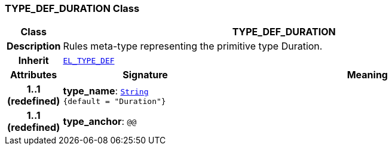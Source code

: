 === TYPE_DEF_DURATION Class

[cols="^1,3,5"]
|===
h|*Class*
2+^h|*TYPE_DEF_DURATION*

h|*Description*
2+a|Rules meta-type representing the primitive type Duration.

h|*Inherit*
2+|`<<_el_type_def_class,EL_TYPE_DEF>>`

h|*Attributes*
^h|*Signature*
^h|*Meaning*

h|*1..1 +
(redefined)*
|*type_name*: `link:/releases/BASE/{lang_release}/foundation_types.html#_string_class[String^] +
{default{nbsp}={nbsp}"Duration"}`
a|

h|*1..1 +
(redefined)*
|*type_anchor*: `@@`
a|
|===
